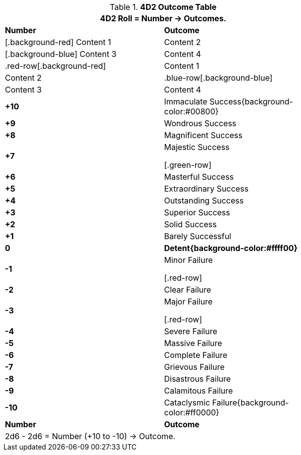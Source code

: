 .*4D2 Outcome Table*
[width="75%",cols="^,<", stripes="even"]
|===
2+<|4D2 Roll = Number -> Outcomes.

s|Number
s|Outcome

| [.background-red] Content 1 | Content 2
| [.background-blue] Content 3 | Content 4

| .red-row[.background-red] | Content 1 | Content 2
| .blue-row[.background-blue] | Content 3 | Content 4

s|+10
|Immaculate Success{background-color:#00800}

s|+9
|Wondrous Success

s|+8
|Magnificent Success

s|+7
|Majestic Success

[.green-row]
s|+6
|Masterful Success

s|+5
|Extraordinary Success

s|+4
|Outstanding Success

s|+3
|Superior Success

s|+2
|Solid Success

s|+1
|Barely Successful

s|0
s|Detent{background-color:#ffff00}

s|-1
|Minor Failure

[.red-row]
s|-2
|Clear Failure

s|-3
|Major Failure

[.red-row]
s|-4
|Severe Failure

s|-5
|Massive Failure

s|-6
|Complete Failure

s|-7
|Grievous Failure

s|-8
|Disastrous Failure

s|-9
|Calamitous Failure

s|-10
|Cataclysmic Failure{background-color:#ff0000}

s|Number
s|Outcome
2+<|2d6 - 2d6 = Number (+10 to -10) -> Outcome.

|===


